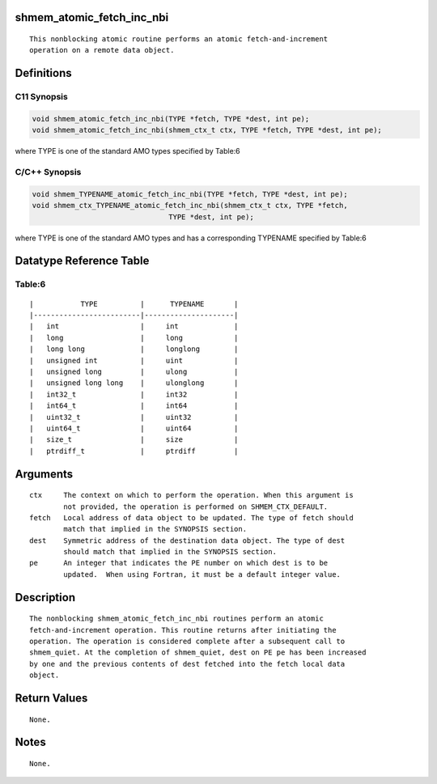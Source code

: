 shmem_atomic_fetch_inc_nbi
==========================

::

   This nonblocking atomic routine performs an atomic fetch-and-increment
   operation on a remote data object.

Definitions
===========

C11 Synopsis
------------

.. code:: bash

   void shmem_atomic_fetch_inc_nbi(TYPE *fetch, TYPE *dest, int pe);
   void shmem_atomic_fetch_inc_nbi(shmem_ctx_t ctx, TYPE *fetch, TYPE *dest, int pe);

where TYPE is one of the standard AMO types specified by Table:6

C/C++ Synopsis
--------------

.. code:: bash

   void shmem_TYPENAME_atomic_fetch_inc_nbi(TYPE *fetch, TYPE *dest, int pe);
   void shmem_ctx_TYPENAME_atomic_fetch_inc_nbi(shmem_ctx_t ctx, TYPE *fetch,
                                   TYPE *dest, int pe);

where TYPE is one of the standard AMO types and has a corresponding
TYPENAME specified by Table:6

Datatype Reference Table
========================

Table:6
-------

::

     |           TYPE          |      TYPENAME       |
     |-------------------------|---------------------|
     |   int                   |     int             |
     |   long                  |     long            |
     |   long long             |     longlong        |
     |   unsigned int          |     uint            |
     |   unsigned long         |     ulong           |
     |   unsigned long long    |     ulonglong       |
     |   int32_t               |     int32           |
     |   int64_t               |     int64           |
     |   uint32_t              |     uint32          |
     |   uint64_t              |     uint64          |
     |   size_t                |     size            |
     |   ptrdiff_t             |     ptrdiff         |

Arguments
=========

::

   ctx     The context on which to perform the operation. When this argument is
           not provided, the operation is performed on SHMEM_CTX_DEFAULT.
   fetch   Local address of data object to be updated. The type of fetch should
           match that implied in the SYNOPSIS section.
   dest    Symmetric address of the destination data object. The type of dest
           should match that implied in the SYNOPSIS section.
   pe      An integer that indicates the PE number on which dest is to be
           updated.  When using Fortran, it must be a default integer value.

Description
===========

::

   The nonblocking shmem_atomic_fetch_inc_nbi routines perform an atomic
   fetch-and-increment operation. This routine returns after initiating the
   operation. The operation is considered complete after a subsequent call to
   shmem_quiet. At the completion of shmem_quiet, dest on PE pe has been increased
   by one and the previous contents of dest fetched into the fetch local data
   object.

Return Values
=============

::

   None.

Notes
=====

::

   None.
